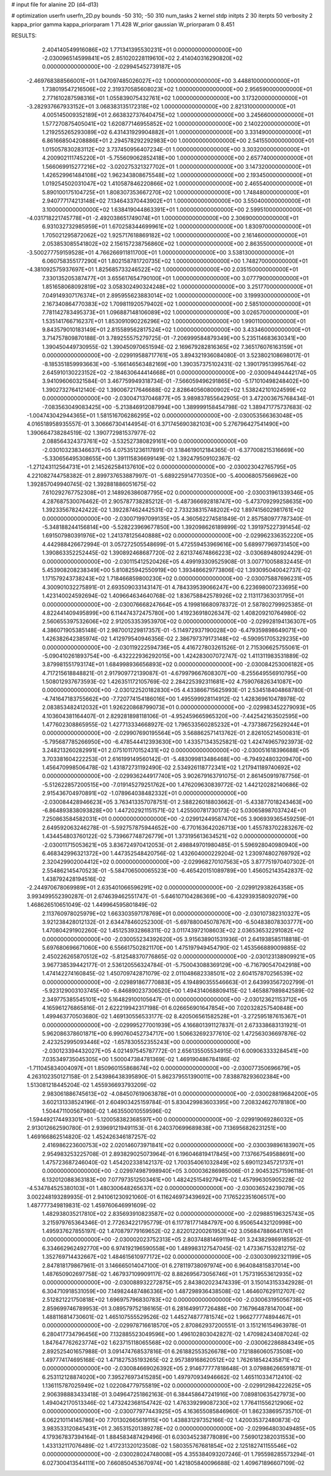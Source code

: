 # input file for alanine 2D (d4-d13)

# optimization
userfn       userfn_2D.py
bounds       -50 310; -50 310
num_tasks    2
kernel       stdp
initpts      2 30
iterpts      50
verbosity    2
kappa_prior  gamma
kappa_priorparam 1 71.428
W_prior      gaussian
W_priorparam 0 8.451



RESULTS:
  2.404140549916086E+02  1.771341395530231E+01  0.000000000000000E+00      -2.030096514599841E+05
  2.851020228119610E+02  2.414040316290820E+02  0.000000000000000E+00      -2.029945452739187E+05
 -2.469768388566001E+01  1.047097485026027E+02  1.000000000000000E+00       3.448810000000000E+01
  1.738019547216506E+02  2.319370585608023E+02  1.000000000000000E+00       2.956590000000000E+01
  2.771610287598316E+01  1.055839075432761E+02  1.000000000000000E+00       3.173200000000000E+01
 -3.282937667933152E+01  3.068383135172318E+02  1.000000000000000E+00       2.821310000000000E+01
  4.005145009352189E+01  2.663832737640475E+02  1.000000000000000E+00       3.245660000000000E+01
  1.577270875405041E+02  1.620877146955852E+02  1.000000000000000E+00       2.140220000000000E+01
  1.219255265293089E+02  6.431431929904882E+01  1.000000000000000E+00       3.331490000000000E+01
  6.861668504208886E+01  2.294578292292983E+00  1.000000000000000E+00       2.541550000000000E+01
  1.015057830283112E+02  3.737450956407234E-01  1.000000000000000E+00       3.303200000000000E+01
  4.200902111745220E+01 -5.755609062852418E+00  1.000000000000000E+00       2.657740000000000E+01
  1.566069915277216E+02 -3.020275321327702E+01  1.000000000000000E+00       3.147320000000000E+01
  1.426529961484108E+02  1.962343808675548E+02  1.000000000000000E+00       2.193450000000000E+01
  1.019254502031047E+02  1.410587846220866E+02  1.000000000000000E+00       2.465540000000000E+01
  5.890100175104725E+01  1.808307353667270E+02  1.000000000000000E+00       1.748480000000000E+01
  2.940777174213148E+02  7.134643370443902E+01  1.000000000000000E+00       3.550400000000000E+01
  3.100000000000000E+02  1.638419044863391E+01  1.000000000000000E+00       2.599510000000000E+01
 -4.031718221745778E+01 -2.492038651749074E+01  1.000000000000000E+00       2.306900000000000E+01
  6.931032732985959E+01  1.670258344699961E+02  1.000000000000000E+00       1.830970000000000E+01
  1.705021295872062E+02  1.925717618869182E+02  1.000000000000000E+00       2.161460000000000E+01
  2.053853085541802E+02  2.156157238756860E+02  1.000000000000000E+00       2.863550000000000E+01
 -3.500277759159528E+01  4.766266911811700E+01  1.000000000000000E+00       3.538130000000000E+01
  6.060758355177290E+01  1.802158781720735E+02  1.000000000000000E+00       1.748270000000000E+01
 -4.381092575937697E+01  1.825685733246522E+02  1.000000000000000E+00       2.035150000000000E+01
  7.330135205387477E+01  3.655617654790100E+01  1.000000000000000E+00       3.077790000000000E+01
  1.851658068092819E+02  3.058302490324248E+02  1.000000000000000E+00       3.251770000000000E+01
  7.049149307176374E+01  2.895955623883014E+02  1.000000000000000E+00       3.199930000000000E+01
  2.167340864770383E+02  1.709811920579402E+02  1.000000000000000E+00       2.585100000000000E+01
  7.781142783495373E+01  1.096887148106089E+02  1.000000000000000E+00       3.026570000000000E+01
  1.535141766716237E+01  1.853091090226296E+02  1.000000000000000E+00       1.990110000000000E+01
  9.843579010183149E+01  2.815589562817524E+02  1.000000000000000E+00       3.433460000000000E+01       3.714757809870188E-01  3.789255575279725E-01      -7.206999584879349E+00  5.235114683630341E+00  1.390450449730955E-02  1.390450970651594E-02
  2.169679282816365E+02  7.365176076163159E+01  0.000000000000000E+00      -2.029919588717761E+05       3.894321936084080E-01  3.523802108698017E-01      -8.185351859993663E+00 -5.166146563482169E+00  1.390357375102431E-02  1.390179513995764E-02
  2.645910130223152E+02 -2.184630644414668E+01  0.000000000000000E+00      -2.030094494442174E+05       3.941096060321584E-01  3.467759949318734E-01      -7.566059496291865E+00 -5.171010498248402E+00  1.390273276412140E-02  1.390067217646688E-02
  2.828640560800902E+02  1.538242101024599E+02  0.000000000000000E+00      -2.030047137046877E+05       3.989837855642905E-01  3.472003675768434E-01      -7.083563049083425E+00 -5.213846912087994E+00  1.389999158454798E-02  1.389471775737683E-02
 -1.004743042944365E+01  1.581516706286295E+02  0.000000000000000E+00      -2.030053566363048E+05       4.016518958935557E-01  3.306667304144954E-01       6.371745690382103E+00  5.276796427541490E+00  1.390664738284519E-02  1.390772981537977E-02
  2.088564324373761E+02 -3.532527380829161E+00  0.000000000000000E+00      -2.030103238346637E+05       4.075351236117891E-01  3.184619012184365E-01      -6.377008215316669E+00 -5.330656495308655E+00  1.391115836699149E-02  1.392479509102367E-02
 -1.271243112564731E+01  2.145262584137610E+02  0.000000000000000E+00      -2.030023042765795E+05       4.221082744758382E-01  2.899737653887997E-01      -5.689225914770350E+00 -5.400068057566962E+00  1.392857049940745E-02  1.392881886051675E-02
  7.610292767752308E+01  2.148926386087795E+02  0.000000000000000E+00      -2.030031961339346E+05       4.287687530076462E-01  2.905787738285212E-01      -5.487366692818747E+00 -5.473709299258635E+00  1.392335678242422E-02  1.392287462442531E-02
  2.733238315748202E+02  1.897415602981761E+02  0.000000000000000E+00      -2.030071997099135E+05       4.360562274581849E-01  2.857580977787340E-01      -5.348188244156814E+00 -5.528223969677850E+00  1.392098626189899E-02  1.391975227391454E-02
  1.691507980391976E+02  1.241378125640888E+02  0.000000000000000E+00      -2.029962336352220E+05       4.442988426672994E-01  3.057272505548699E-01       5.472559453969616E+00  5.689977969731450E+00  1.390863352252445E-02  1.390892468687720E-02
  2.621374674866223E+02 -3.030689480924429E-01  0.000000000000000E+00      -2.030115412520426E+05       4.499193309525908E-01  3.007710058832445E-01       5.453908208238349E+00  5.810825942550919E+00  1.393486629773806E-02  1.393095040042737E-02
  1.171579243738243E+02  1.718466859800230E+02  0.000000000000000E+00      -2.030075887696231E+05       4.300901032275891E-01  2.693509033143147E-01       4.784339539066247E+00  6.223698007233695E+00  1.423140024592694E-02  1.409664634640768E-02
  1.836758842578926E+02  2.113117363031795E+01  0.000000000000000E+00      -2.030076668247664E+05       4.199816680978372E-01  2.587802799925385E-01       4.822441409495899E+00  6.114474372475780E+00  1.419236918026347E-02  1.408209210764980E-02
  2.560655397532606E+02  2.912053353953970E+02  0.000000000000000E+00      -2.029928194136307E+05       4.386071905385148E-01  2.987001229817357E-01      -5.114972937190028E+00 -6.479359898649071E+00  1.426382642385974E-02  1.412979540946356E-02
  2.386797379173148E+02 -6.590951705329235E+00  0.000000000000000E+00      -2.030119222594736E+05       4.416727803261526E-01  2.715306625755061E-01      -5.090410261893754E+00 -6.432222936292015E+00  1.424283007072747E-02  1.411311983531889E-02
  3.879981551793174E+01  1.684998936656893E+02  0.000000000000000E+00      -2.030084253006182E+05       4.717215618848821E-01  2.917909772139087E-01      -4.679979667608307E+00 -8.255649556910795E+00  1.508012937673593E-02  1.426351172105769E-02
  2.284225392311681E+02  4.759076826341087E+00  0.000000000000000E+00      -2.030122520182830E+05       4.433866715625993E-01  2.534518404868780E-01      -4.741647183755662E+00 -7.720774154186016E+00  1.495599928114912E-02  1.428369610478978E-02
  2.083853482412032E+01  1.926220868799073E+01  0.000000000000000E+00      -2.029983452279093E+05       4.103604381164407E-01  2.829281898118106E-01      -4.952459665965320E+00 -7.442542163502595E+00  1.477602308865955E-02  1.427713334668927E-02
  1.796533560285232E+01 -4.737386725629244E+01  0.000000000000000E+00      -2.029907690195564E+05       3.568862571413762E-01  2.826105214500831E-01      -5.795687785266950E+00 -6.478544412393630E+00  1.433571343525821E-02  1.424749657923973E-02
  3.248213260282991E+01  2.075101170152431E+02  0.000000000000000E+00      -2.030051618396688E+05       3.703381604222253E-01  2.616199149560142E-01      -5.483099813486468E+00 -6.794924803209470E+00  1.456470998506478E-02  1.431872731192490E-02
  2.534926118772341E+02  1.217941189740692E+02  0.000000000000000E+00      -2.029936244917740E+05       3.902679163791075E-01  2.861450919787756E-01      -5.512622857200515E+00 -7.019145279251762E+00  1.476209630839772E-02  1.442120282140686E-02
  2.915436704970891E+02 -1.078964038482332E+01  0.000000000000000E+00      -2.030084428946623E+05       3.763413357078751E-01  2.588226018803662E-01      -5.433877018243463E+00 -6.864893838093828E+00  1.447202921151571E-02  1.425500781730173E-02
  5.030658987037424E+01  7.250863584582031E+01  0.000000000000000E+00      -2.029912449587470E+05       3.906939365459259E-01  2.649592063246278E-01      -5.592757875944652E+00 -6.770163642026713E+00  1.455783702283267E-02  1.434454803760122E-02
  5.739667748726779E+01  1.373195613634521E+02  0.000000000000000E+00      -2.030011715053621E+05       3.836724970412053E-01  2.498849701980485E-01       5.596928040980940E+00  6.468342996321372E+00  1.447352548420756E-02  1.432604000229204E-02
  1.230974802769792E+02  2.320429902004412E+02  0.000000000000000E+00      -2.029968270107563E+05       3.877751970407302E-01  2.554862145470523E-01      -5.584706500065523E+00 -6.465420151089789E+00  1.456052143542837E-02  1.438792428194516E-02
 -2.244970678069989E+01  2.635401066596291E+02  0.000000000000000E+00      -2.029912938264358E+05       3.993499552390287E-01  2.674639462551747E-01      -5.646107104286369E+00 -6.432939358092079E+00  1.468626510651049E-02  1.449964595801849E-02
  2.113760978025979E+02  1.663303597178769E+01  0.000000000000000E+00      -2.030107382310327E+05       3.921238428012132E-01  2.634478460252300E-01      -5.697880045078767E+00 -6.504838078303777E+00  1.470804291902260E-02  1.451253932868311E-02
  3.011743972108603E+02  2.036536532291082E+02  0.000000000000000E+00      -2.030055234392620E+05       3.915638901531936E-01  2.641938585118818E-01       5.697680696671060E+00  6.556617502821170E+00  1.475197949454790E-02  1.453566889009885E-02
  2.450226265870512E+02 -5.812548370776865E-02  0.000000000000000E+00      -2.030123138909921E+05       3.967738539442177E-01  2.536120556324784E-01      -5.750043088369129E+00 -6.716790547042918E+00  1.474142274160845E-02  1.450709742871079E-02
  2.011048682338501E+02  2.604157870256539E+02  0.000000000000000E+00      -2.029891867770883E+05       4.194890355546663E-01  2.643993567202799E-01      -5.923129003103745E+00 -6.846890237306520E+00  1.494314068809415E-02  1.465887989842589E-02
  2.349775385545101E+02  5.164829100105647E-01  0.000000000000000E+00      -2.030123621153712E+05       4.165961276865816E-01  2.622219942317198E-01       6.026656901647854E+00  7.020328257540848E+00  1.499463770503680E-02  1.469130556533177E-02
  8.420506561582528E+01 -3.272595187615367E+01  0.000000000000000E+00      -2.029995277001939E+05       4.166801391127837E-01  2.673338683131921E-01       5.962086378601871E+00  6.990760452734717E+00  1.506632692377610E-02  1.472563036697876E-02
  2.423252995093446E+02 -1.657830552355243E+00  0.000000000000000E+00      -2.030123394432027E+05       4.021497545787772E-01  2.656135505534915E-01       6.009063333284541E+00  7.035349735045305E+00  1.500047384781369E-02  1.469190486784186E-02
 -1.711045834004097E+01  1.850960155868674E+02  0.000000000000000E+00      -2.030077350696679E+05       4.263102350127158E-01  2.543986438395890E-01       5.862379551390011E+00  7.838878293602384E+00  1.513081218445204E-02  1.455936693793209E-02
  2.983061886745613E+02 -4.084507619063878E+01  0.000000000000000E+00      -2.030028819684200E+05       3.602131338524196E-01  2.604903425159784E-01       5.830429983603395E+00  7.208324627078180E+00  1.504471100567980E-02  1.463550010559596E-02
 -1.594492174493301E+01 -5.120058382368597E+00  0.000000000000000E+00      -2.029919069286032E+05       2.913012662590780E-01  2.939691219491153E-01       6.240370699689838E+00  7.136956826231251E+00  1.469166862514820E-02  1.452426346187257E-02
  2.416986223600753E+02  2.020146073971841E+02  0.000000000000000E+00      -2.030039896183907E+05       2.954983253225708E-01  2.893829025073964E-01       6.196046819417845E+00  7.137667549588691E+00  1.475723687246040E-02  1.454202338142137E-02
  1.700354061032849E+02  5.690112345721737E+01  0.000000000000000E+00      -2.029974987998940E+05       3.000036286985006E-01  2.904532571596118E-01       6.132012088363183E+00  7.077973512503461E+00  1.482425154927947E-02  1.457996305905228E-02
 -4.534784525380103E+01  1.480300648265637E+02  0.000000000000000E+00      -2.030036524239079E+05       3.002248193289935E-01  2.941061230921060E-01       6.116246973439692E+00  7.176522351606517E+00  1.487777349819831E-02  1.459760646991609E-02
  1.482938035217810E+02  2.835693910823587E+02  0.000000000000000E+00      -2.029885196325743E+05       3.215979765364346E-01  2.772634221795779E-01       6.117781771484797E+00  6.950654432120998E+00  1.495937627855197E-02  1.470879779169652E-02
  2.822012200261953E+02  3.056847886641761E+01  0.000000000000000E+00      -2.030002023752313E+05       2.803748814691194E-01  3.243829869185952E-01       6.334662962492770E+00  6.974192196590558E+00  1.489983127547045E-02  1.473367153281275E-02
  1.352769714432667E+02  1.484615610977172E+02  0.000000000000000E+00      -2.030030992321199E+05       2.847818179867961E-01  3.146665014047100E-01       6.278119738097974E+00  6.964084815837014E+00  1.487650902697758E-02  1.467937109909117E-02
  8.882695673056746E+01  1.757319553612935E+02  0.000000000000000E+00      -2.030088932272875E+05       2.843802023474339E-01  3.150143153342928E-01       6.304710918531059E+00  7.149824487486336E+00  1.487298936438508E-02  1.464607629112707E-02
  2.512821221750818E+02  1.696975796830783E+02  0.000000000000000E+00      -2.030063195056738E+05       2.859699746789953E-01  3.089579752186165E-01       6.281649917726488E+00  7.167964878147004E+00  1.488116814730601E-02  1.465107555529526E-02
  1.445274877781574E+02  1.966277774894467E+01  0.000000000000000E+00      -2.029978716618570E+05       2.870862937200551E-01  3.151216154963978E-01       6.280417734796456E+00  7.132885523049596E+00  1.496102803042827E-02  1.470982434087024E-02
  1.847647762623774E+02  1.623715118065568E+02  0.000000000000000E+00      -2.030062286884349E+05       2.892525401657988E-01  3.091474768537816E-01       6.261882553526678E+00  7.121886060573508E+00  1.497774174695168E-02  1.471827535193265E-02
  2.957389168620512E+02  1.762618542435871E+02  0.000000000000000E+00      -2.030084669026392E+05       2.914677777818648E-01  3.079886266591871E-01       6.253112128874020E+00  7.395276973415285E+00  1.497970934946662E-02  1.465110334712410E-02
  1.136115787025949E+02  1.022084779755819E+02  0.000000000000000E+00      -2.029912984222625E+05       2.906398883433418E-01  3.049647251862163E-01       6.384458647241916E+00  7.089810635427973E+00  1.494042170513346E-02  1.473242368154742E-02
  1.476339299087230E+02  1.776411556212906E+02  0.000000000000000E+00      -2.030077977443925E+05       4.163655085846960E-01  1.862338695735710E-01       6.062210114145786E+00  7.701302665619115E+00  1.438831297352166E-02  1.420035372480873E-02
  3.983533120845431E+01  2.365315201389278E+02  0.000000000000000E+00      -2.029964803049485E+05       4.179367837394164E-01  1.884583487429496E-01       6.030345238778089E+00  7.569012382031553E+00  1.433132117076489E-02  1.417231320123508E-02
  1.580355767681854E+02  2.125182741155546E+02  0.000000000000000E+00      -2.030028024748008E+05       4.355384093207246E-01  1.795598285573294E-01       6.027300413544111E+00  7.660850453670974E+00  1.421805840096688E-02  1.409671896607109E-02